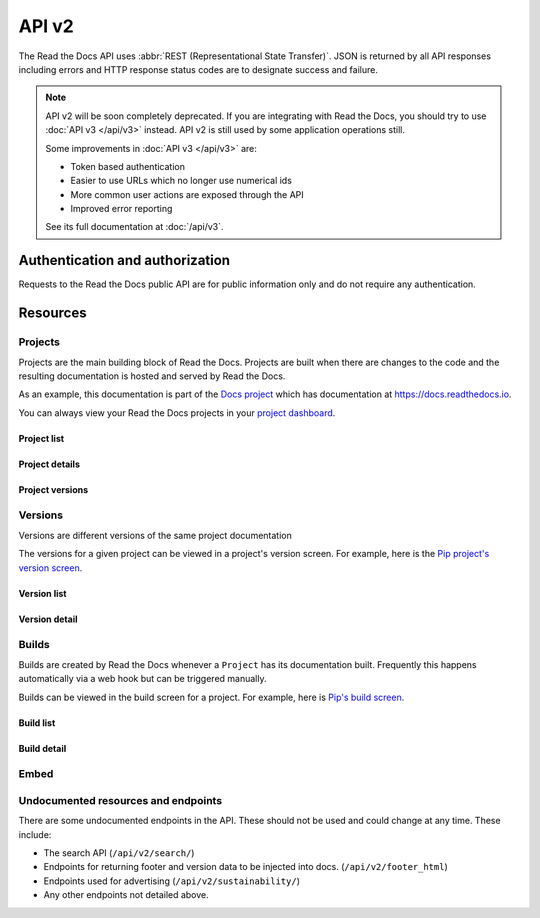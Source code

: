 API v2
======

The Read the Docs API uses :abbr:`REST (Representational State Transfer)`.
JSON is returned by all API responses including errors
and HTTP response status codes are to designate success and failure.

.. note::

    API v2 will be soon completely deprecated. If you are integrating with Read
    the Docs, you should try to use :doc:`API v3 </api/v3>` instead. API v2 is
    still used by some application operations still.

    Some improvements in :doc:`API v3 </api/v3>` are:

    * Token based authentication
    * Easier to use URLs which no longer use numerical ids
    * More common user actions are exposed through the API
    * Improved error reporting

    See its full documentation at :doc:`/api/v3`.


Authentication and authorization
--------------------------------

Requests to the Read the Docs public API are for public information only
and do not require any authentication.


Resources
---------

Projects
~~~~~~~~

Projects are the main building block of Read the Docs.
Projects are built when there are changes to the code
and the resulting documentation is hosted and served by Read the Docs.

As an example, this documentation is part of the `Docs project`_
which has documentation at https://docs.readthedocs.io.

You can always view your Read the Docs projects in your `project dashboard`_.

.. _Docs project: https://readthedocs.org/projects/docs/
.. _project dashboard: https://readthedocs.org/dashboard/

Project list
++++++++++++

.. http:get::  /api/v2/project/

    Retrieve a list of all Read the Docs projects.

    **Example request**:

    .. prompt:: bash $

        curl https://readthedocs.org/api/v2/project/?slug=pip

    **Example response**:

    .. sourcecode:: js

        {
            "count": 1,
            "next": null,
            "previous": null,
            "results": [PROJECTS]
        }

    :>json string next: URI for next set of Projects.
    :>json string previous: URI for previous set of Projects.
    :>json integer count: Total number of Projects.
    :>json array results: Array of ``Project`` objects.

    :query string slug: Narrow the results by matching the exact project slug

Project details
+++++++++++++++

.. http:get::  /api/v2/project/(int:id)/

    Retrieve details of a single project.

    .. sourcecode:: js

        {
            "id": 6,
            "name": "Pip",
            "slug": "pip",
            "programming_language": "py",
            "default_version": "stable",
            "default_branch": "master",
            "repo_type": "git",
            "repo": "https://github.com/pypa/pip",
            "description": "Pip Installs Packages.",
            "language": "en",
            "documentation_type": "sphinx_htmldir",
            "canonical_url": "http://pip.pypa.io/en/stable/",
            "users": [USERS]
        }


    :>json integer id: The ID of the project
    :>json string name: The name of the project.
    :>json string slug: The project slug (used in the URL).
    :>json string programming_language: The programming language of the project (eg. "py", "js")
    :>json string default_version: The default version of the project (eg. "latest", "stable", "v3")
    :>json string default_branch: The default version control branch
    :>json string repo_type: Version control repository of the project
    :>json string repo: The repository URL for the project
    :>json string description: An RST description of the project
    :>json string language: The language code of this project
    :>json string documentation_type: An RST description of the project
    :>json string canonical_url: The canonical URL of the default docs
    :>json array users: Array of ``User`` IDs who are maintainers of the project.

    :statuscode 200: no error
    :statuscode 404: There is no ``Project`` with this ID

Project versions
++++++++++++++++

.. http:get::  /api/v2/project/(int:id)/active_versions/

    Retrieve a list of active versions (eg. "latest", "stable", "v1.x") for a single project.

    .. sourcecode:: js

        {
            "versions": [VERSION, VERSION, ...]
        }

    :>json array versions: Version objects for the given ``Project``

    See the :ref:`Version detail <api-version-detail>` call for the format of the ``Version`` object.

Versions
~~~~~~~~

Versions are different versions of the same project documentation

The versions for a given project can be viewed in a project's version screen.
For example, here is the `Pip project's version screen`_.

.. _Pip project's version screen: https://readthedocs.org/projects/pip/versions/

Version list
++++++++++++

.. http:get::  /api/v2/version/

    Retrieve a list of all Versions for all projects

    .. sourcecode:: js

        {
            "count": 1000,
            "previous": null,
            "results": [VERSIONS],
            "next": "https://readthedocs.org/api/v2/version/?limit=10&offset=10"
        }


    :>json string next: URI for next set of Versions.
    :>json string previous: URI for previous set of Versions.
    :>json integer count: Total number of Versions.
    :>json array results: Array of ``Version`` objects.

    :query string project__slug: Narrow to the versions for a specific ``Project``
    :query boolean active: Pass ``true`` or ``false`` to show only active or inactive versions.
        By default, the API returns all versions.

.. _api-version-detail:

Version detail
++++++++++++++

.. http:get::  /api/v2/version/(int:id)/

    Retrieve details of a single version.

    .. sourcecode:: js

        {
            "id": 1437428,
            "slug": "stable",
            "verbose_name": "stable",
            "built": true,
            "active": true,
            "type": "tag",
            "identifier": "3a6b3995c141c0888af6591a59240ba5db7d9914",
            "privacy_level": "public",
            "downloads": {
                "pdf": "//readthedocs.org/projects/pip/downloads/pdf/stable/",
                "htmlzip": "//readthedocs.org/projects/pip/downloads/htmlzip/stable/",
                "epub": "//readthedocs.org/projects/pip/downloads/epub/stable/"
            },
            "project": {PROJECT},
        }

    :>json integer id: The ID of the version
    :>json string verbose_name: The name of the version.
    :>json string slug: The version slug.
    :>json string built: Whether this version has been built
    :>json string active: Whether this version is still active
    :>json string type: The type of this version (typically "tag" or "branch")
    :>json string identifier: A version control identifier for this version (eg. the commit hash of the tag)
    :>json array downloads: URLs to downloads of this version's documentation
    :>json object project: Details of the ``Project`` for this version.

    :statuscode 200: no error
    :statuscode 404: There is no ``Version`` with this ID


Builds
~~~~~~

Builds are created by Read the Docs whenever a ``Project`` has its documentation built.
Frequently this happens automatically via a web hook but can be triggered manually.

Builds can be viewed in the build screen for a project.
For example, here is `Pip's build screen`_.

.. _Pip's build screen: https://readthedocs.org/projects/pip/builds/

Build list
++++++++++

.. http:get::  /api/v2/build/

    Retrieve details of builds ordered by most recent first

    **Example request**:

    .. prompt:: bash $

        curl https://readthedocs.org/api/v2/build/?project__slug=pip

    **Example response**:

    .. sourcecode:: js

        {
            "count": 100,
            "next": null,
            "previous": null,
            "results": [BUILDS]
        }

    :>json string next: URI for next set of Builds.
    :>json string previous: URI for previous set of Builds.
    :>json integer count: Total number of Builds.
    :>json array results: Array of ``Build`` objects.

    :query string project__slug: Narrow to builds for a specific ``Project``
    :query string commit: Narrow to builds for a specific ``commit``

Build detail
++++++++++++

.. http:get::  /api/v2/build/(int:id)/

    Retrieve details of a single build.

    .. sourcecode:: js

        {
            "id": 7367364,
            "date": "2018-06-19T15:15:59.135894",
            "length": 59,
            "type": "html",
            "state": "finished",
            "success": true,
            "error": "",
            "commit": "6f808d743fd6f6907ad3e2e969c88a549e76db30",
            "docs_url": "http://pip.pypa.io/en/latest/",
            "project": 13,
            "project_slug": "pip",
            "version": 3681,
            "version_slug": "latest",
            "commands": [
                {
                    "description": "",
                    "start_time": "2018-06-19T20:16:00.951959",
                    "exit_code": 0,
                    "build": 7367364,
                    "command": "git remote set-url origin git://github.com/pypa/pip.git",
                    "run_time": 0,
                    "output": "",
                    "id": 42852216,
                    "end_time": "2018-06-19T20:16:00.969170"
                },
                ...
            ],
            ...
        }


    :>json integer id: The ID of the build
    :>json string date: The ISO-8601 datetime of the build.
    :>json integer length: The length of the build in seconds.
    :>json string type: The type of the build (one of "html", "pdf", "epub")
    :>json string state: The state of the build (one of "triggered", "building", "installing", "cloning", or "finished")
    :>json boolean success: Whether the build was successful
    :>json string error: An error message if the build was unsuccessful
    :>json string commit: A version control identifier for this build (eg. the commit hash)
    :>json string docs_url: The canonical URL of the build docs
    :>json integer project: The ID of the project being built
    :>json string project_slug: The slug for the project being built
    :>json integer version: The ID of the version of the project being built
    :>json string version_slug: The slug for the version of the project being built
    :>json array commands: Array of commands for the build with details including output.

    :statuscode 200: no error
    :statuscode 404: There is no ``Build`` with this ID

    Some fields primarily used for UI elements in Read the Docs are omitted.


Embed
~~~~~

.. http:get::  /api/v2/embed/

    Retrieve HTML-formatted content from documentation page or section.

    **Example request**:

    .. prompt:: bash $

        curl https://readthedocs.org/api/v2/embed/?project=docs&version=latest&doc=features&path=features.html

    or

    .. prompt:: bash $

        curl https://readthedocs.org/api/v2/embed/?url=https://docs.readthedocs.io/en/latest/features.html

    **Example response**:

    .. sourcecode:: js

        {
            "content": [
                "<div class=\"section\" id=\"read-the-docs-features\">\n<h1>Read the Docs..."
            ],
            "headers": [
                {
                    "Read the Docs features": "#"
                },
                {
                    "Automatic Documentation Deployment": "#automatic-documentation-deployment"
                },
                {
                    "Custom Domains & White Labeling": "#custom-domains-white-labeling"
                },
                {
                    "Versioned Documentation": "#versioned-documentation"
                },
                {
                    "Downloadable Documentation": "#downloadable-documentation"
                },
                {
                    "Full-Text Search": "#full-text-search"
                },
                {
                    "Open Source and Customer Focused": "#open-source-and-customer-focused"
                }
            ],
            "url": "https://docs.readthedocs.io/en/latest/features",
            "meta": {
                "project": "docs",
                "version": "latest",
                "doc": "features",
                "section": "read the docs features"
            }
        }

    :>json string content: HTML content of the section.
    :>json object headers: section's headers in the document.
    :>json string url: URL of the document.
    :>json object meta: meta data of the requested section.

    :query string project: Read the Docs project's slug.
    :query string doc: document to fetch content from.

    :query string version: *optional* Read the Docs version's slug (default: ``latest``).
    :query string section: *optional* section within the document to fetch.
    :query string path: *optional* full path to the document including extension.

    :query string url: full URL of the document (and section) to fetch content from.

    .. note::

       You can call this endpoint by sending at least ``project`` and ``doc`` *or* ``url`` attribute.


Undocumented resources and endpoints
~~~~~~~~~~~~~~~~~~~~~~~~~~~~~~~~~~~~

There are some undocumented endpoints in the API.
These should not be used and could change at any time.
These include:

* The search API (``/api/v2/search/``)
* Endpoints for returning footer and version data to be injected into docs.
  (``/api/v2/footer_html``)
* Endpoints used for advertising (``/api/v2/sustainability/``)
* Any other endpoints not detailed above.
